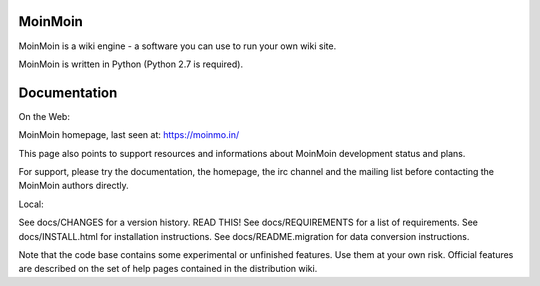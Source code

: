 MoinMoin
========

MoinMoin is a wiki engine - a software you can use to run your own wiki site.

MoinMoin is written in Python (Python 2.7 is required).

Documentation
=============

On the Web:

MoinMoin homepage, last seen at: https://moinmo.in/

This page also points to support resources and informations about MoinMoin
development status and plans.

For support, please try the documentation, the homepage, the irc channel
and the mailing list before contacting the MoinMoin authors directly.

Local:

See docs/CHANGES                 for a version history. READ THIS!
See docs/REQUIREMENTS            for a list of requirements.
See docs/INSTALL.html            for installation instructions.
See docs/README.migration        for data conversion instructions.

Note that the code base contains some experimental or unfinished features.
Use them at your own risk. Official features are described on the set of
help pages contained in the distribution wiki.
